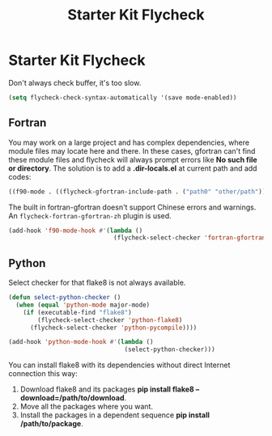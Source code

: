 #+TITLE: Starter Kit Flycheck
#+OPTIONS: toc:nil num:nil ^:nil

* Starter Kit Flycheck
  
Don't always check buffer, it's too slow.
#+BEGIN_SRC emacs-lisp
(setq flycheck-check-syntax-automatically '(save mode-enabled))
#+END_SRC

** Fortran
   
You may work on a large project and has complex dependencies, where module
files may locate here and there. In these cases, gfortran can't find these
module files and flycheck will always prompt errors like *No such file or
directory*. The solution is to add a *.dir-locals.el* at current path and add
codes:
#+BEGIN_SRC emacs-lisp :tangle no
((f90-mode . ((flycheck-gfortran-include-path . ("path0" "other/path")))))
#+END_SRC

The built in fortran-gfortran doesn't support Chinese errors and
warnings. An =flycheck-fortran-gfortran-zh= plugin is used.

#+BEGIN_SRC emacs-lisp
(add-hook 'f90-mode-hook #'(lambda ()
                             (flycheck-select-checker 'fortran-gfortran-zh)))
#+END_SRC


** Python

Select checker for that flake8 is not always available.
#+BEGIN_SRC emacs-lisp
(defun select-python-checker ()
  (when (equal 'python-mode major-mode)
    (if (executable-find "flake8")
        (flycheck-select-checker 'python-flake8)
      (flycheck-select-checker 'python-pycompile))))

(add-hook 'python-mode-hook #'(lambda ()
                                (select-python-checker)))
#+END_SRC

You can install flake8 with its dependencies without direct Internet
connection this way:
1. Download flake8 and its packages *pip install flake8
   --download=/path/to/download*.
2. Move all the packages where you want.
3. Install the packages in a dependent sequence *pip install /path/to/package*.

